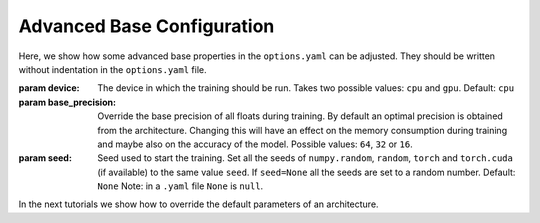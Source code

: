 .. _advanced_base_conf:

Advanced Base Configuration
===========================

Here, we show how some advanced base properties in the ``options.yaml`` can
be adjusted. They should be written without indentation in the ``options.yaml`` file.

:param device: The device in which the training should be run. Takes two possible
    values: ``cpu`` and ``gpu``. Default: ``cpu``
:param base_precision: Override the base precision of all floats during training. By
    default an optimal precision is obtained from the architecture. Changing this will
    have an effect on the memory consumption during training and maybe also on the
    accuracy of the model. Possible values: ``64``, ``32`` or ``16``.
:param seed: Seed used to start the training. Set all the seeds
    of ``numpy.random``, ``random``, ``torch`` and ``torch.cuda`` (if available)
    to the same value ``seed``.
    If ``seed=None`` all the seeds are set to a random number. Default: ``None``
    Note: in a ``.yaml`` file ``None`` is ``null``.

In the next tutorials we show how to override the default parameters of an architecture.
